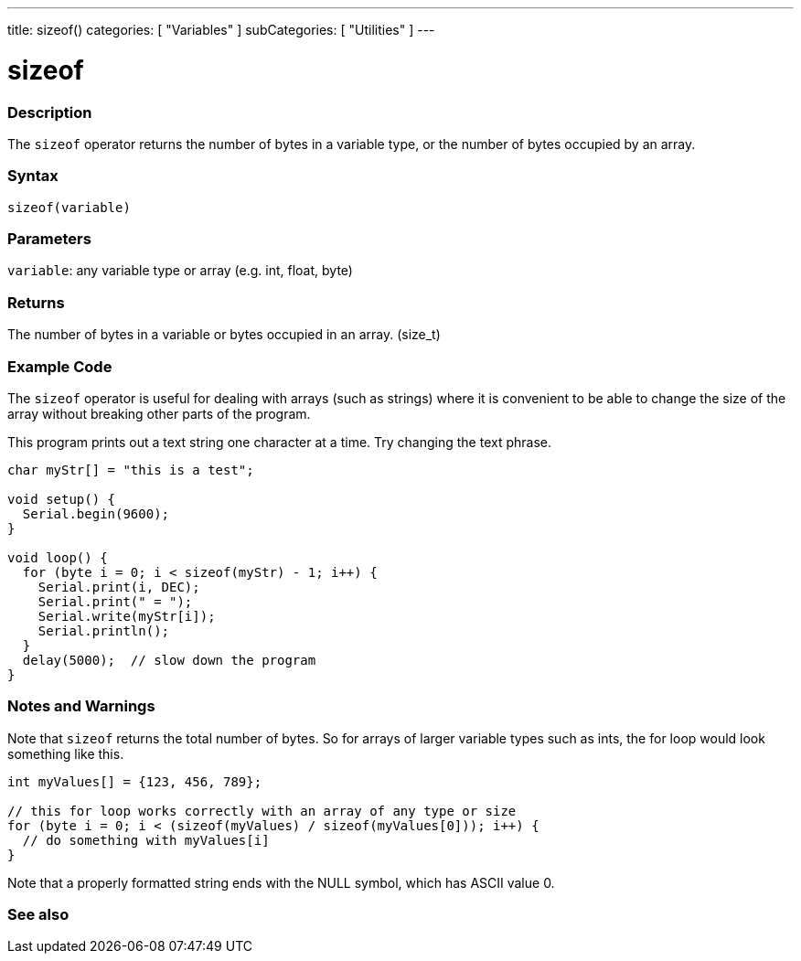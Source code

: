 ---
title: sizeof()
categories: [ "Variables" ]
subCategories: [ "Utilities" ]
---

= sizeof

// OVERVIEW SECTION STARTS
[#overview]
--

[float]
=== Description
The `sizeof` operator returns the number of bytes in a variable type, or the number of bytes occupied by an array.
[%hardbreaks]


[float]
=== Syntax
`sizeof(variable)`


[float]
=== Parameters
`variable`: any variable type or array (e.g. int, float, byte)

[float]
=== Returns
The number of bytes in a variable or bytes occupied in an array. (size_t)

--
// OVERVIEW SECTION ENDS

// HOW TO USE SECTION STARTS
[#howtouse]
--

[float]
=== Example Code
// Describe what the example code is all about and add relevant code   ►►►►► THIS SECTION IS MANDATORY ◄◄◄◄◄
The `sizeof` operator is useful for dealing with arrays (such as strings) where it is convenient to be able to change the size of the array without breaking other parts of the program.

This program prints out a text string one character at a time. Try changing the text phrase.

[source,arduino]
----
char myStr[] = "this is a test";

void setup() {
  Serial.begin(9600);
}

void loop() {
  for (byte i = 0; i < sizeof(myStr) - 1; i++) {
    Serial.print(i, DEC);
    Serial.print(" = ");
    Serial.write(myStr[i]);
    Serial.println();
  }
  delay(5000);  // slow down the program
}
----
[%hardbreaks]

[float]
=== Notes and Warnings
Note that `sizeof` returns the total number of bytes. So for arrays of larger variable types such as ints, the for loop would look something like this. 

[source,arduino]
----
int myValues[] = {123, 456, 789};

// this for loop works correctly with an array of any type or size
for (byte i = 0; i < (sizeof(myValues) / sizeof(myValues[0])); i++) {
  // do something with myValues[i]
}
----

Note that a properly formatted string ends with the NULL symbol, which has ASCII value 0.

--
// HOW TO USE SECTION ENDS


// SEE ALSO SECTION
[#see_also]
--

[float]
=== See also

--
// SEE ALSO SECTION ENDS
